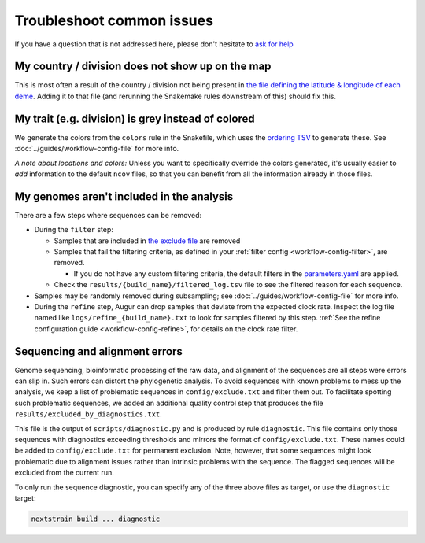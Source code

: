 Troubleshoot common issues
==========================

If you have a question that is not addressed here, please don't hesitate to `ask for help <https://discussion.nextstrain.org/>`__

My country / division does not show up on the map
-------------------------------------------------

This is most often a result of the country / division not being present in `the file defining the latitude & longitude of each deme <https://github.com/nextstrain/ncov/blob/master/defaults/lat_longs.tsv>`__. Adding it to that file (and rerunning the Snakemake rules downstream of this) should fix this.

My trait (e.g. division) is grey instead of colored
---------------------------------------------------

We generate the colors from the ``colors`` rule in the Snakefile, which uses the `ordering TSV <https://github.com/nextstrain/ncov/blob/master/defaults/color_ordering.tsv>`__ to generate these. See :doc:`../guides/workflow-config-file` for more info.

*A note about locations and colors:* Unless you want to specifically override the colors generated, it's usually easier to *add* information to the default ``ncov`` files, so that you can benefit from all the information already in those files.

My genomes aren't included in the analysis
------------------------------------------

There are a few steps where sequences can be removed:

-  During the ``filter`` step:

   -  Samples that are included in `the exclude file <https://github.com/nextstrain/ncov/blob/master/defaults/exclude.txt>`__ are removed
   -  Samples that fail the filtering criteria, as defined in your :ref:`filter config <workflow-config-filter>`, are removed.

      - If you do not have any custom filtering criteria, the default filters in the `parameters.yaml <https://github.com/nextstrain/ncov/blob/master/defaults/parameters.yaml>`__ are applied.

   - Check the ``results/{build_name}/filtered_log.tsv`` file to see the filtered reason for each sequence.

-  Samples may be randomly removed during subsampling; see :doc:`../guides/workflow-config-file` for more info.
-  During the ``refine`` step, Augur can drop samples that deviate from the expected clock rate. Inspect the log file named like ``logs/refine_{build_name}.txt`` to look for samples filtered by this step. :ref:`See the refine configuration guide <workflow-config-refine>`, for details on the clock rate filter.

Sequencing and alignment errors
-------------------------------

Genome sequencing, bioinformatic processing of the raw data, and alignment of the sequences are all steps were errors can slip in. Such errors can distort the phylogenetic analysis. To avoid sequences with known problems to mess up the analysis, we keep a list of problematic sequences in ``config/exclude.txt`` and filter them out. To facilitate spotting such problematic sequences, we added an additional quality control step that produces the file ``results/excluded_by_diagnostics.txt``.

This file is the output of ``scripts/diagnostic.py`` and is produced by rule ``diagnostic``. This file contains only those sequences with diagnostics exceeding thresholds and mirrors the format of ``config/exclude.txt``. These names could be added to ``config/exclude.txt`` for permanent exclusion. Note, however, that some sequences might look problematic due to alignment issues rather than intrinsic problems with the sequence. The flagged sequences will be excluded from the current run.

To only run the sequence diagnostic, you can specify any of the three above files as target, or use the ``diagnostic`` target:

.. code:: bash

   nextstrain build ... diagnostic
